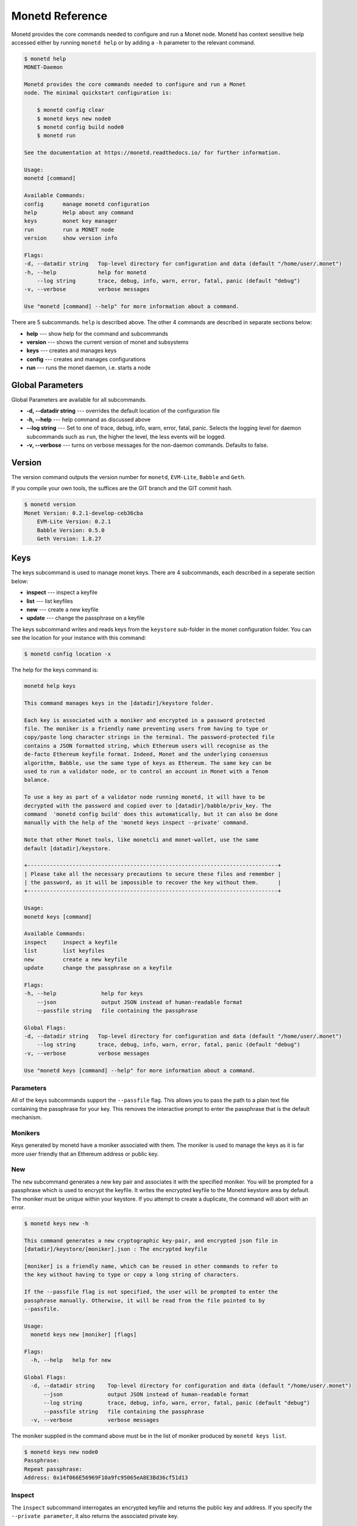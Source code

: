 .. _monetd_commands_rst:

Monetd Reference
================

Monetd provides the core commands needed to configure and run a Monet
node. Monetd has context sensitive help accessed either by
running ``monetd help`` or by adding a ``-h`` parameter to the relevant
command. 

.. code:: bash

    $ monetd help
    MONET-Daemon
        
    Monetd provides the core commands needed to configure and run a Monet
    node. The minimal quickstart configuration is:

        $ monetd config clear
        $ monetd keys new node0
        $ monetd config build node0
        $ monetd run

    See the documentation at https://monetd.readthedocs.io/ for further information.

    Usage:
    monetd [command]

    Available Commands:
    config      manage monetd configuration
    help        Help about any command
    keys        monet key manager
    run         run a MONET node
    version     show version info

    Flags:
    -d, --datadir string   Top-level directory for configuration and data (default "/home/user/.monet")
    -h, --help             help for monetd
        --log string       trace, debug, info, warn, error, fatal, panic (default "debug")
    -v, --verbose          verbose messages

    Use "monetd [command] --help" for more information about a command.


There are 5 subcommands. ``help`` is described above. The other 4 commands are
described in separate sections below:

- **help** --- show help for the command and subcommands
- **version** --- shows the current version of monet and subsystems
- **keys** --- creates and manages keys
- **config** --- creates and manages configurations
- **run** --- runs the monet daemon, i.e. starts a node


Global Parameters
-----------------

Global Parameters are available for all subcommands.

- **-d, --datadir string** --- overrides the default location of the configuration file
- **-h, --help** --- help command as discussed above
- **--log string** --- Set to one of trace, debug, info, warn, error, fatal, panic. Selects
  the logging level for daemon subcommands such as ``run``, the higher the level, the less events will be logged. 
- **-v, --verbose** --- turns on verbose messages for the non-daemon commands. 
  Defaults to false.


Version
-------

The version command outputs the version number for ``monetd``, ``EVM-Lite``, 
``Babble`` and ``Geth``. 

If you compile your own tools, the suffices are the GIT branch and the GIT
commit hash. 

.. code:: bash

    $ monetd version
    Monet Version: 0.2.1-develop-ceb36cba
        EVM-Lite Version: 0.2.1
        Babble Version: 0.5.0
        Geth Version: 1.8.27


Keys
----

The keys subcommand is used to manage monet keys. There are 4 subcommands, each
described in a seperate section below:

- **inspect** --- inspect a keyfile
- **list** --- list keyfiles
- **new** --- create a new keyfile
- **update** --- change the passphrase on a keyfile

The keys subcommand writes and reads keys from the ``keystore`` sub-folder in the
monet configuration folder. You can see the location for your instance with this
command:

.. code:: bash

    $ monetd config location -x

The help for the keys command is:

.. code:: bash

    monetd help keys

    This command manages keys in the [datadir]/keystore folder.

    Each key is associated with a moniker and encrypted in a password protected 
    file. The moniker is a friendly name preventing users from having to type or 
    copy/paste long character strings in the terminal. The password-protected file 
    contains a JSON formatted string, which Ethereum users will recognise as the 
    de-facto Ethereum keyfile format. Indeed, Monet and the underlying consensus 
    algorithm, Babble, use the same type of keys as Ethereum. The same key can be 
    used to run a validator node, or to control an account in Monet with a Tenom 
    balance.

    To use a key as part of a validator node running monetd, it will have to be 
    decrypted with the password and copied over to [datadir]/babble/priv_key. The 
    command  'monetd config build' does this automatically, but it can also be done 
    manually with the help of the 'monetd keys inspect --private' command. 

    Note that other Monet tools, like monetcli and monet-wallet, use the same 
    default [datadir]/keystore.

    +------------------------------------------------------------------------------+ 
    | Please take all the necessary precautions to secure these files and remember | 
    | the password, as it will be impossible to recover the key without them.      |
    +------------------------------------------------------------------------------+

    Usage:
    monetd keys [command]

    Available Commands:
    inspect     inspect a keyfile
    list        list keyfiles
    new         create a new keyfile
    update      change the passphrase on a keyfile

    Flags:
    -h, --help              help for keys
        --json              output JSON instead of human-readable format
        --passfile string   file containing the passphrase

    Global Flags:
    -d, --datadir string   Top-level directory for configuration and data (default "/home/user/.monet")
        --log string       trace, debug, info, warn, error, fatal, panic (default "debug")
    -v, --verbose          verbose messages

    Use "monetd keys [command] --help" for more information about a command.

Parameters
~~~~~~~~~~

All of the keys subcommands support the ``--passfile`` flag. This allows you to 
pass the path to a plain text file containing the passphrase for your key. This
removes the interactive prompt to enter the passphrase that is the default
mechanism. 


Monikers
~~~~~~~~

Keys generated by monetd have a moniker associated with them. The moniker is
used to manage the keys as it is far more user friendly that an Ethereum address
or public key.

New
~~~

The ``new`` subcommand generates a new key pair and associates it with the
specified moniker. You will be prompted for a passphrase which is used to
encrypt the keyfile. It writes the encrypted keyfile to the Monetd keystore area
by default. The moniker must be unique within your keystore. If you attempt to
create a duplicate, the command will abort with an error. 

.. code:: bash

    $ monetd keys new -h

    This command generates a new cryptographic key-pair, and encrypted json file in
    [datadir]/keystore/[moniker].json : The encrypted keyfile
    
    [moniker] is a friendly name, which can be reused in other commands to refer to 
    the key without having to type or copy a long string of characters.
    
    If the --passfile flag is not specified, the user will be prompted to enter the
    passphrase manually. Otherwise, it will be read from the file pointed to by
    --passfile.
    
    Usage:
      monetd keys new [moniker] [flags]
    
    Flags:
      -h, --help   help for new
    
    Global Flags:
      -d, --datadir string    Top-level directory for configuration and data (default "/home/user/.monet")
          --json              output JSON instead of human-readable format
          --log string        trace, debug, info, warn, error, fatal, panic (default "debug")
          --passfile string   file containing the passphrase
      -v, --verbose           verbose messages
    
The moniker supplied in the command above must be in the list of moniker 
produced by ``monetd keys list``.

.. code:: bash

    $ monetd keys new node0 
    Passphrase: 
    Repeat passphrase: 
    Address: 0x14f066E56969F10a9fc95065eA8E3Bd36cf51d13

Inspect
~~~~~~~

The ``inspect`` subcommand interrogates an encrypted keyfile and returns the 
public key and address. If you specify the ``--private parameter``, it also 
returns the associated private key.

.. code:: bash

    $ monetd keys inspect -h

    The inspect subcommand interrogates an encrypted keyfile and returns the 
    public key and address. If you specify the --private parameter, it also 
    returns the associated private key.

    Usage:
    monetd keys inspect [moniker] [flags]

    Flags:
    -h, --help      help for inspect
        --private   include the private key in the output


A sample session showing the command usage with and without the ``--private`` 
parameter.

.. code:: bash

    $ monetd keys inspect node0 --private
    Passphrase: 
    Address:        0x02f6f3D24E447218d396C14F3B47f9Ea369DADf9
    Public key:     0481d3528eec6138f8428932e4fe99571a4f77bd79ae13219540b0a929014cb490a4e5ced2f9e651b531522c2567b6dc5de75d485193615e768b8aa1190603d2c2
    Private key:    bc553aaa7e55c5d0f58f6897ba9bffdb88233c420da622d363f2fe4bd6d78df1
 
.. code:: bash
  
    $ monetd keys inspect node0 
    Passphrase: 
    Address:        0x02f6f3D24E447218d396C14F3B47f9Ea369DADf9
    Public key:     0481d3528eec6138f8428932e4fe99571a4f77bd79ae13219540b0a929014cb490a4e5ced2f9e651b531522c2567b6dc5de75d485193615e768b8aa1190603d2c2

Update
~~~~~~

The ``update`` subcommand allows you to change the passphrase for an encrypted
key file. You are prompted for the old passphrase, then you need to enter, and 
confirm, the new passphrase.

You can suppress the prompts by specifying the ``--passfile`` parameter to 
supply the current passphrase and ``--new-passphrase`` to supply the new
passphrase.

.. code:: bash

    $ monetd keys update -h

    The update subcommand allows you to change the passphrase for an encrypted
    key file. Unless you specifgy passfiles on the command line you are prompted 
    for the old passphrase, then you need to enter, and confirm, the new passphrase.

    Usage:
    monetd keys update [moniker] [flags]

    Flags:
    -h, --help                  help for update
        --new-passfile string   the file containing the new passphrase for the keyfile

    Global Flags:
         --passfile string   file containing the passphrase




An example session updating the passphrase for a key:

.. code:: bash

    $ monetd keys update node0 
    Passphrase: 
    Please provide a new passphrase
    Passphrase: 
    Repeat passphrase: 

List
~~~~

The ``list`` subcommand outputs a list of the nodes in your keystore. It
provides a list of the valid nodes that can be specified to the other keys
subcommands.

.. code:: bash

    $ monetd keys list -h

    The list command supplies a list of moniker for the keys in the keystore 
    subfolder of the configuration folder. 

    The monikers are in safe format where any character not matching [0-9A-Za-z]
    is converted to an underscore.

    Usage:
    monetd keys list [flags]


An example session:

.. code:: bash

    $ monetd keys list
    node0
    node1
    node2


Config 
------

The config subcommand initialises the configuration for a monetd node. The 
folder can be overridden by the ``--datadir`` parameter. The configuration
commands create all the files necessary for a node to join an existing network 
or to create a new one.

There are 5 subcommands each described in a separate section below:

- **clear** --- backup and clear configuration folder
- **contract** --- displays poa contract
- **location** --- show the location of the configuration files
- **build** --- create the configuration for a single-node network
- **pull** --- pull the configuration files from a node

The two most common scenarios are:

- config build - config build creates the configuration for a single-node 
                 network, based on one of the keys in [datadir]/keystore. 
                 This is a quick and easy way to get started with monetd. 

- config pull - config pull is used to join an existing network. It fetches the 
                configuration from one of the existing nodes.

Both of these scenarios are described in :ref:`basic_examples_rst`. For more
complex scenarios, please refer to :ref:`giverny_rst`, which is a specialised
monet configuration tool.

Clear
~~~~~

Clear is a command which safely clears any previous Monet configuration. It 
renames the previous configuration with a ``.~n~`` suffix, where n is the lowest
integer where the resultant filename does not already exist. 

The configurations are renamed and not deleted to avoid the potential for 
inadvertent deletion of keys. 

.. code:: bash

    $ monetd config clear
    Renaming /home/user/.monet to /home/user/.monet.~1~


Contract
~~~~~~~~

The contract command generates the Solidity source for a POA smart contract with
the supplied node as the sole entry on the initial whitelist. This  command is
not used in the standard workflow, but is provided as a convenient mechanism to
retrieve the solidity source. 

.. code:: bash

    $ monetd help config contract

    monetd config contract

    Outputs the standard monetd contract, configured with [moniker] as the initial
    whitelist.

    Usage:
    monetd config contract [moniker] [flags]


A sample session is as follows. The contract is written to stdout, so you will
probably wish to redirect it to a file or a pager. 

.. code:: bash

    $ monetd config contract node0 | more
    pragma solidity >=0.4.22;

    /// @title Proof of Authority Whitelist Contract

    ...

Location
~~~~~~~~

The location subcommand displays the path to the configuration folder. With the 
``--expanded`` parameter, a list of directories and configuration files are 
output.  

.. code:: bash

    $ monetd help config location 

    The location subcommand shows the location of the monetd configuration files. It 
    respects any --datadir parameter. 

    If you specify --expanded then a list of configuration folders and directories
    is output.

    Usage:
    monetd config location [flags]

    Flags:
    -x, --expanded   show expanded information


.. code:: bash

        $ monetd config location 
        /home/user/.monet

.. code:: bash

        $ monetd config location --expanded
        Config root   : /home/user/.monet
        Babble Dir    : /home/user/.monet/babble
        EVM-Lite Dir  : /home/user/.monet/eth
        Keystore Dir  : /home/user/.monet/keystore
        Config File   : /home/user/.monet/monet.toml
        Wallet Config : /home/user/.monet/wallet.toml
        Peers         : /home/user/.monet/babble/peers.json
        Genesis Peers : /home/user/.monet/babble/peers.genesis.json
        Genesis File  : /home/user/.monet/eth/genesis.json


Build
~~~~~

The build subcommand initialises the bare-bones configuration to get started 
with monetd. It uses one of the accounts from the keystore to define a network 
consisting of a unique node, which is automatically added to the PoA whitelist.
Additionally, all the accounts in [datadir]/keystore are credited with a large
amount of tokens in the genesis file. This command is mostly used for testing.

If the --address flag is omitted, the first non-loopback address for this 
instance is used.


.. code:: bash

    $ monetd help config build 

    The build subcommand initialises the bare-bones configuration to get started 
    with monetd. It uses one of the accounts from the keystore to define a network 
    consisting of a unique node, which is automatically added to the PoA whitelist.
    Additionally, all the accounts in [datadir]/keystore are credited with a large
    amount of tokens in the genesis file. This command is mostly used for testing.

    If the --address flag is omitted, the first non-loopback address for this 
    instance is used.

    Usage:
    monetd config build [moniker] [flags]

    Flags:
        --address string    IP/hostname of this node (default "192.168.68.130")
    -h, --help              help for build
        --passfile string   file containing the passphrase


Pull
~~~~

The pull subcommand is used to join an existing Monet network. It takes the
address of a running peer, and downloads the following set of files into the
configuration directory [datadir]:

- babble/peers.json         : The current validator-set 
- babble/peers.genesis.json : The initial validator-set
- eth/genesis.json          : The genesis file

It also builds all of the required configuration files for a monetd node. If 
the peer specified does not specify a port, the default gossip port (1337) is
used. 

.. code:: bash

    $ monetd help config pull

    The pull subcommand is used to join an existing Monet network. It takes the
    address of a running node, and downloads the following set of files into the
    configuration directory [datadir]:

    - babble/peers.json         : The current validator-set 
    - babble/peers.genesis.json : The initial validator-set
    - eth/genesis.json          : The genesis file

    Usage:
    monetd config pull [peer] [flags]

    Flags:
        --address string    IP/hostname of this node (default "192.168.1.4")
        --key string        moniker of the key to use for this node (default "node0")
        --passfile string   file containing the passphrase


Run
---

The ``run`` subcommands starts the monet node running. Whilst there are legacy
parameters ``--babble.*`` and ``--eth.*``, we strongly recommend that they are
not used. The equivalent changes can be made in the configuration files. 

.. code:: bash

    $ monetd help run

    Run a MONET node.

    Start a daemon which acts as a full node on a MONET network. All data and 
    configuration are stored under a directory [datadir] controlled by the 
    --datadir flag ($HOME/.monet by default on UNIX systems). 
    
    [datadir] must contain a set of files defining the network that this node is 
    attempting to join or create. Please refer to monetd config for tools to manage 
    this configuration. 
    
    Further options pertaining to the operation of the node are read from the 
    [datadir]/monetd.toml file, or overwritten by the following flags. The following 
    command displays the expected output:
    
    monetd config location
    
    Usage:
      monetd run [flags]
    
    Flags:
          --api-listen string           IP:PORT of Monet HTTP API service (default ":8080")
          --babble.bootstrap            Bootstrap Babble from database
          --babble.cache-size int       Number of items in LRU caches (default 50000)
          --babble.heartbeat duration   Heartbeat time milliseconds (time between gossips) (default 500ms)
          --babble.listen string        IP:PORT of Babble node (default "192.168.1.3:1337")
          --babble.max-pool int         Max number of pool connections (default 2)
          --babble.sync-limit int       Max number of Events per sync (default 1000)
          --babble.timeout duration     TCP timeout milliseconds (default 1s)
          --eth.cache int               Megabytes of memory allocated to internal caching (min 16MB / database forced) (default 128)
      -h, --help                        help for run
    
    Global Flags:
      -d, --datadir string   Top-level directory for configuration and data (default "/home/user/.monet")
          --log string       trace, debug, info, warn, error, fatal, panic (default "debug")
      -v, --verbose          verbose messages 

